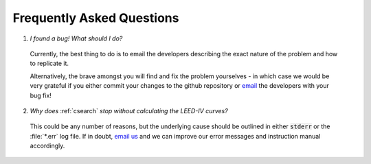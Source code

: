 .. _faq:

**************************
Frequently Asked Questions
**************************

1. *I found a bug! What should I do?*
  Currently, the best thing to do is to email the developers 
  describing the exact nature of the problem and how to replicate it.
  
  Alternatively, the brave amongst you will find and fix the problem 
  yourselves - in which case we would be very grateful if you either 
  commit your changes to the github repository or 
  `email <liam.m.deacon@gmail.com>`_ the developers with your bug fix!
  
2. *Why does* :ref:`csearch` *stop without calculating the LEED-IV curves?*
  This could be any number of reasons, but the underlying cause should be
  outlined in either :code:`stderr` or the :file:`*.err` log file. If in
  doubt, `email us <georg.held@diamond.ac.uk>`_ and we can improve our error messages 
  and instruction manual accordingly.